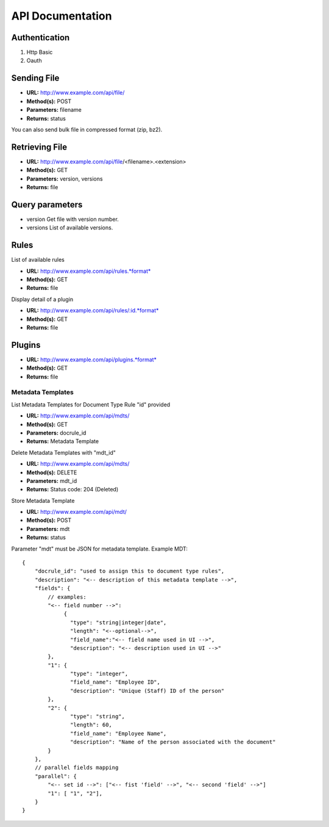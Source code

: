 =================
API Documentation
=================

Authentication
--------------

#. Http Basic
#. Oauth

Sending File
------------

-  **URL:** http://www.example.com/api/file/
-  **Method(s):** POST
-  **Parameters:** filename
-  **Returns:** status

You can also send bulk file in compressed format (zip, bz2).

Retrieving File
---------------

-  **URL:** http://www.example.com/api/file/<filename>.<extension>
-  **Method(s):** GET
-  **Parameters:** version, versions
-  **Returns:** file

Query parameters
----------------

-  version
   Get file with version number.

-  versions
   List of available versions.

Rules
-----

List of available rules

-  **URL:** http://www.example.com/api/rules.*format*
-  **Method(s):** GET
-  **Returns:** file

Display detail of a plugin

-  **URL:** http://www.example.com/api/rules/:id.*format*
-  **Method(s):** GET
-  **Returns:** file

Plugins
-------

-  **URL:** http://www.example.com/api/plugins.*format*
-  **Method(s):** GET
-  **Returns:** file

Metadata Templates
__________________

List Metadata Templates for Document Type Rule "id" provided

-  **URL:** http://www.example.com/api/mdts/
-  **Method(s):** GET
-  **Parameters:** docrule_id
-  **Returns:** Metadata Template

Delete Metadata Templates with "mdt_id"

-  **URL:** http://www.example.com/api/mdts/
-  **Method(s):** DELETE
-  **Parameters:** mdt_id
-  **Returns:** Status code: 204 (Deleted)

Store Metadata Template

-  **URL:** http://www.example.com/api/mdt/
-  **Method(s):** POST
-  **Parameters:** mdt
-  **Returns:** status

Parameter "mdt" must be JSON for metadata template.
Example MDT:

::

        {
            "docrule_id": "used to assign this to document type rules",
            "description": "<-- description of this metadata template -->",
            "fields": {
                // examples:
                "<-- field number -->":
                     {
                       "type": "string|integer|date",
                       "length": "<--optional-->",
                       "field_name":"<-- field name used in UI -->",
                       "description": "<-- description used in UI -->"
                },
                "1": {
                       "type": "integer",
                       "field_name": "Employee ID",
                       "description": "Unique (Staff) ID of the person"
                },
                "2": {
                       "type": "string",
                       "length": 60,
                       "field_name": "Employee Name",
                       "description": "Name of the person associated with the document"
                }
            },
            // parallel fields mapping
            "parallel": {
                "<-- set id -->": ["<-- fist 'field' -->", "<-- second 'field' -->"]
                "1": [ "1", "2"],
            }
        }
